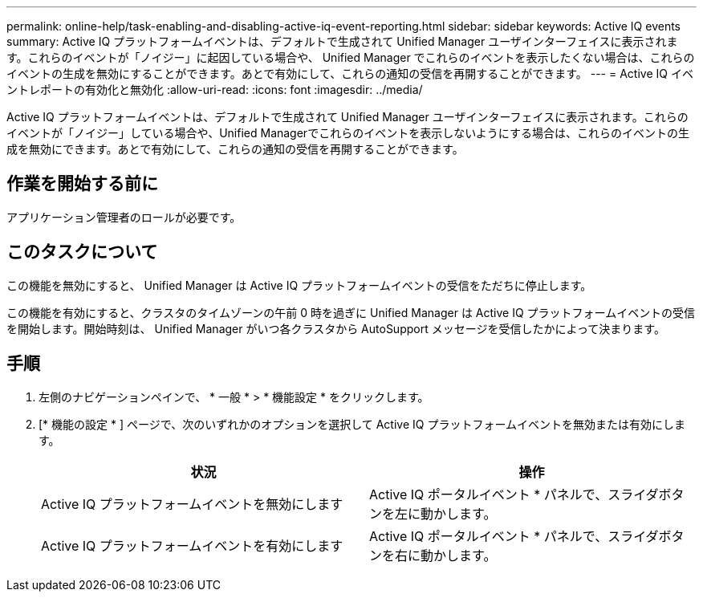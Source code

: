 ---
permalink: online-help/task-enabling-and-disabling-active-iq-event-reporting.html 
sidebar: sidebar 
keywords: Active IQ events 
summary: Active IQ プラットフォームイベントは、デフォルトで生成されて Unified Manager ユーザインターフェイスに表示されます。これらのイベントが「ノイジー」に起因している場合や、 Unified Manager でこれらのイベントを表示したくない場合は、これらのイベントの生成を無効にすることができます。あとで有効にして、これらの通知の受信を再開することができます。 
---
= Active IQ イベントレポートの有効化と無効化
:allow-uri-read: 
:icons: font
:imagesdir: ../media/


[role="lead"]
Active IQ プラットフォームイベントは、デフォルトで生成されて Unified Manager ユーザインターフェイスに表示されます。これらのイベントが「ノイジー」している場合や、Unified Managerでこれらのイベントを表示しないようにする場合は、これらのイベントの生成を無効にできます。あとで有効にして、これらの通知の受信を再開することができます。



== 作業を開始する前に

アプリケーション管理者のロールが必要です。



== このタスクについて

この機能を無効にすると、 Unified Manager は Active IQ プラットフォームイベントの受信をただちに停止します。

この機能を有効にすると、クラスタのタイムゾーンの午前 0 時を過ぎに Unified Manager は Active IQ プラットフォームイベントの受信を開始します。開始時刻は、 Unified Manager がいつ各クラスタから AutoSupport メッセージを受信したかによって決まります。



== 手順

. 左側のナビゲーションペインで、 * 一般 * > * 機能設定 * をクリックします。
. [* 機能の設定 * ] ページで、次のいずれかのオプションを選択して Active IQ プラットフォームイベントを無効または有効にします。
+
|===
| 状況 | 操作 


 a| 
Active IQ プラットフォームイベントを無効にします
 a| 
Active IQ ポータルイベント * パネルで、スライダボタンを左に動かします。



 a| 
Active IQ プラットフォームイベントを有効にします
 a| 
Active IQ ポータルイベント * パネルで、スライダボタンを右に動かします。

|===

